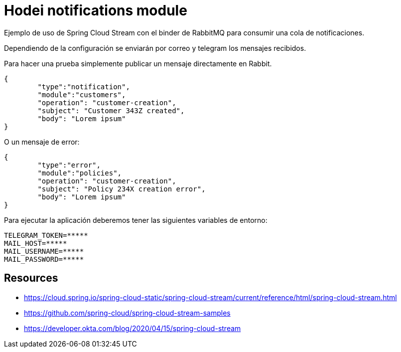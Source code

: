 = Hodei notifications module

Ejemplo de uso de Spring Cloud Stream con el binder de RabbitMQ para consumir una cola de notificaciones.

Dependiendo de la configuración se enviarán por correo y telegram los mensajes recibidos.

Para hacer una prueba simplemente publicar un mensaje directamente en Rabbit.

----
{
	"type":"notification",
	"module":"customers",
	"operation": "customer-creation",
	"subject": "Customer 343Z created",
	"body": "Lorem ipsum"
}
----

O un mensaje de error:

----
{
	"type":"error",
	"module":"policies",
	"operation": "customer-creation",
	"subject": "Policy 234X creation error",
	"body": "Lorem ipsum"
}
----

Para ejecutar la aplicación deberemos tener las siguientes variables de entorno:

----
TELEGRAM_TOKEN=*****
MAIL_HOST=*****
MAIL_USERNAME=*****
MAIL_PASSWORD=*****
----


== Resources

- https://cloud.spring.io/spring-cloud-static/spring-cloud-stream/current/reference/html/spring-cloud-stream.html
- https://github.com/spring-cloud/spring-cloud-stream-samples
- https://developer.okta.com/blog/2020/04/15/spring-cloud-stream

